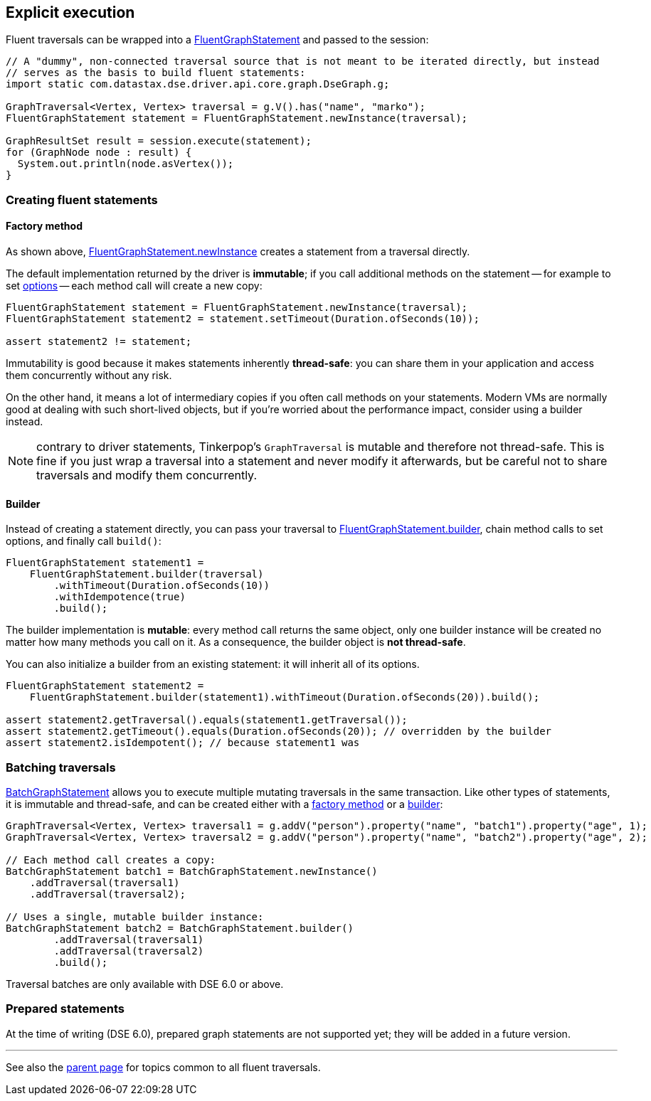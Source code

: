 == Explicit execution

Fluent traversals can be wrapped into a https://docs.datastax.com/en/drivers/java/4.17/com/datastax/dse/driver/api/core/graph/FluentGraphStatement.html[FluentGraphStatement] and passed to the session:

[,java]
----
// A "dummy", non-connected traversal source that is not meant to be iterated directly, but instead
// serves as the basis to build fluent statements:
import static com.datastax.dse.driver.api.core.graph.DseGraph.g;

GraphTraversal<Vertex, Vertex> traversal = g.V().has("name", "marko");
FluentGraphStatement statement = FluentGraphStatement.newInstance(traversal);

GraphResultSet result = session.execute(statement);
for (GraphNode node : result) {
  System.out.println(node.asVertex());
}
----

=== Creating fluent statements

==== Factory method

As shown above, https://docs.datastax.com/en/drivers/java/4.17/com/datastax/dse/driver/api/core/graph/FluentGraphStatement.html#newInstance-org.apache.tinkerpop.gremlin.process.traversal.dsl.graph.GraphTraversal-[FluentGraphStatement.newInstance] creates a statement from a traversal directly.

The default implementation returned by the driver is *immutable*;
if you call additional methods on the statement -- for example to set link:../../options/[options] -- each method call will create a new copy:

[,java]
----
FluentGraphStatement statement = FluentGraphStatement.newInstance(traversal);
FluentGraphStatement statement2 = statement.setTimeout(Duration.ofSeconds(10));

assert statement2 != statement;
----

Immutability is good because it makes statements inherently *thread-safe*: you can share them in your application and access them concurrently without any risk.

On the other hand, it means a lot of intermediary copies if you often call methods on your statements.
Modern VMs are normally good at dealing with such short-lived objects, but if you're worried about the performance impact, consider using a builder instead.

NOTE: contrary to driver statements, Tinkerpop's `GraphTraversal` is mutable and therefore not thread-safe.
This is fine if you just wrap a traversal into a statement and never modify it afterwards, but be careful not to share traversals and modify them concurrently.

==== Builder

Instead of creating a statement directly, you can pass your traversal to https://docs.datastax.com/en/drivers/java/4.17/com/datastax/dse/driver/api/core/graph/FluentGraphStatement.html#builder-org.apache.tinkerpop.gremlin.process.traversal.dsl.graph.GraphTraversal-[FluentGraphStatement.builder], chain method calls to set options, and finally call `build()`:

[,java]
----
FluentGraphStatement statement1 =
    FluentGraphStatement.builder(traversal)
        .withTimeout(Duration.ofSeconds(10))
        .withIdempotence(true)
        .build();
----

The builder implementation is *mutable*: every method call returns the same object, only one builder instance will be created no matter how many methods you call on it.
As a consequence, the builder object is *not thread-safe*.

You can also initialize a builder from an existing statement: it will inherit all of its options.

[,java]
----
FluentGraphStatement statement2 =
    FluentGraphStatement.builder(statement1).withTimeout(Duration.ofSeconds(20)).build();

assert statement2.getTraversal().equals(statement1.getTraversal());
assert statement2.getTimeout().equals(Duration.ofSeconds(20)); // overridden by the builder
assert statement2.isIdempotent(); // because statement1 was
----

=== Batching traversals

https://docs.datastax.com/en/drivers/java/4.17/com/datastax/dse/driver/api/core/graph/BatchGraphStatement.html[BatchGraphStatement] allows you to execute multiple mutating traversals in the same transaction.
Like other types of statements, it is immutable and thread-safe, and can be created either with a https://docs.datastax.com/en/drivers/java/4.17/com/datastax/dse/driver/api/core/graph/BatchGraphStatement.html#newInstance--[factory method] or a https://docs.datastax.com/en/drivers/java/4.17/com/datastax/dse/driver/api/core/graph/BatchGraphStatement.html#builder--[builder]:

[,java]
----
GraphTraversal<Vertex, Vertex> traversal1 = g.addV("person").property("name", "batch1").property("age", 1);
GraphTraversal<Vertex, Vertex> traversal2 = g.addV("person").property("name", "batch2").property("age", 2);

// Each method call creates a copy:
BatchGraphStatement batch1 = BatchGraphStatement.newInstance()
    .addTraversal(traversal1)
    .addTraversal(traversal2);

// Uses a single, mutable builder instance:
BatchGraphStatement batch2 = BatchGraphStatement.builder()
        .addTraversal(traversal1)
        .addTraversal(traversal2)
        .build();
----

Traversal batches are only available with DSE 6.0 or above.

=== Prepared statements

At the time of writing (DSE 6.0), prepared graph statements are not supported yet;
they will be added in a future version.

'''

See also the link:../[parent page] for topics common to all fluent traversals.
